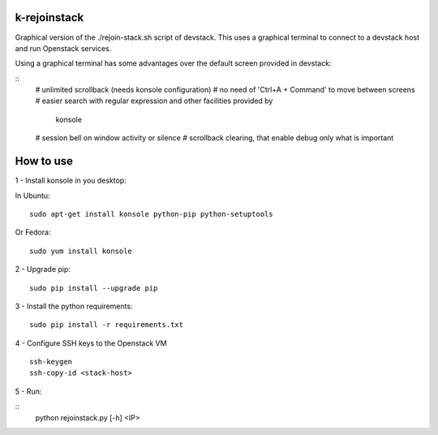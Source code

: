 k-rejoinstack
==================

Graphical version of the ./rejoin-stack.sh script of devstack. This uses a
graphical terminal to connect to a devstack host and run Openstack services.

Using a graphical terminal has some advantages over the default screen
provided in devstack:

::
  # unlimited scrollback (needs konsole configuration)
  # no need of 'Ctrl+A + Command' to move between screens
  # easier search with regular expression and other facilities provided by
    konsole
  # session bell on window activity or silence
  # scrollback clearing, that enable debug only what is important


How to use
==========

1 - Install konsole in you desktop:

In Ubuntu:
::
  sudo apt-get install konsole python-pip python-setuptools

Or Fedora:
::
  sudo yum install konsole

2 - Upgrade pip:
::
  sudo pip install --upgrade pip

3 - Install the python requirements:
::
  sudo pip install -r requirements.txt

4 - Configure SSH keys to the Openstack VM
::
  ssh-keygen
  ssh-copy-id <stack-host>

5 - Run:

::
  python rejoinstack.py [-h] <IP>
